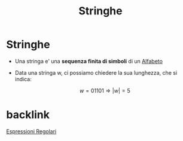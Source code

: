 :PROPERTIES:
:ID:       24069157-da29-4dcc-92fd-91e0953dee16
:END:
#+title: Stringhe
#+filetags: :LinguaggiEComputabilita'

* Stringhe
+ Una stringa e' una *sequenza finita di simboli* di un [[id:d7db99e3-8358-4742-8c69-585a92ea43bb][Alfabeto]]
+ Data una stringa w, ci possiamo chiedere la sua lunghezza, che si indica:
  #+BEGIN_CENTER
  \[w = 01101 \Rightarrow |w| = 5\]
  #+END_CENTER

* backlink
[[id:3e7febff-a0ce-4945-a6d6-12e9e0dabda9][Espressioni Regolari]]
